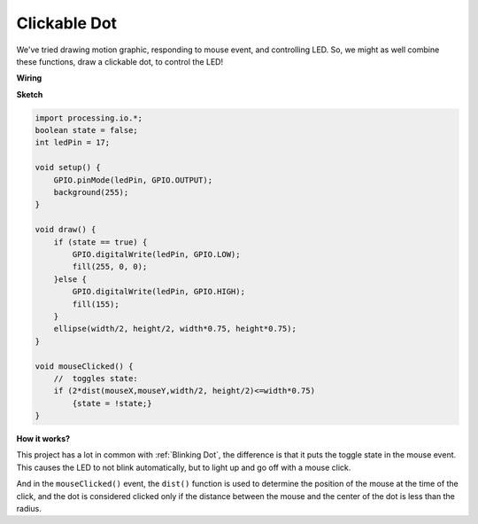Clickable Dot
==================

We've tried drawing motion graphic, responding to mouse event, and controlling LED.  So, we might as well combine these functions, draw a clickable dot, to control the LED!  

.. image:: img/clickable_dot_on.png

**Wiring**

.. image:: img/image49.png

**Sketch**

.. code-block:: arduino

    import processing.io.*; 
    boolean state = false;
    int ledPin = 17;

    void setup() {
        GPIO.pinMode(ledPin, GPIO.OUTPUT);
        background(255);
    }

    void draw() {
        if (state == true) { 
            GPIO.digitalWrite(ledPin, GPIO.LOW);
            fill(255, 0, 0);
        }else { 
            GPIO.digitalWrite(ledPin, GPIO.HIGH);
            fill(155);
        }
        ellipse(width/2, height/2, width*0.75, height*0.75);
    }

    void mouseClicked() {
        //  toggles state:
        if (2*dist(mouseX,mouseY,width/2, height/2)<=width*0.75)
            {state = !state;}
    }

**How it works?**

This project has a lot in common with :ref:`Blinking Dot`, the difference is that it puts the toggle state in the mouse event.
This causes the LED to not blink automatically, but to light up and go off with a mouse click.

And in the ``mouseClicked()`` event, the ``dist()`` function is used to determine the position of the mouse at the time of the click, and the dot is considered clicked only if the distance between the mouse and the center of the dot is less than the radius.